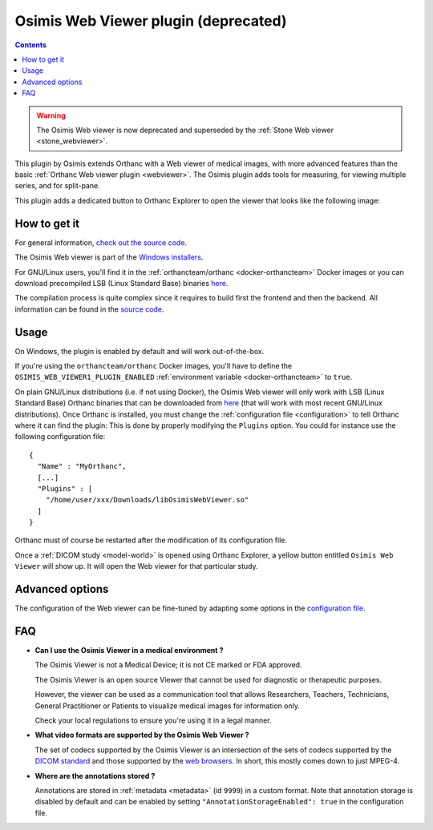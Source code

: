 .. _osimis_webviewer:


Osimis Web Viewer plugin (deprecated)
=====================================

.. contents::

.. warning::

   The Osimis Web viewer is now deprecated and superseded by the
   :ref:`Stone Web viewer <stone_webviewer>`.

This plugin by Osimis extends Orthanc with a Web viewer of medical
images, with more advanced features than the basic :ref:`Orthanc Web
viewer plugin <webviewer>`. The Osimis plugin adds tools for
measuring, for viewing multiple series, and for split-pane.

This plugin adds a dedicated button to Orthanc Explorer to open the
viewer that looks like the following image:

.. image:: ../images/osimis-web-viewer.png
           :align: center
           :width: 800





How to get it
-------------

For general information, `check out the source code
<https://github.com/orthanc-team/osimis-webviewer-deprecated>`__.

The Osimis Web viewer is part of the `Windows installers
<https://www.orthanc-server.com/download-windows.php>`__.

For GNU/Linux users, you'll find it in the :ref:`orthancteam/orthanc
<docker-orthancteam>` Docker images or you can download precompiled LSB
(Linux Standard Base) binaries `here
<https://orthanc.uclouvain.be/downloads/linux-standard-base/osimis-web-viewer/index.html>`__.

The compilation process is quite complex since it requires to build
first the frontend and then the backend. All information can be found
in the `source code
<https://github.com/orthanc-team/osimis-webviewer-deprecated>`__.


Usage
-----

.. highlight:: json

On Windows, the plugin is enabled by default and will work
out-of-the-box.

If you're using the ``orthancteam/orthanc`` Docker images, you'll have to
define the ``OSIMIS_WEB_VIEWER1_PLUGIN_ENABLED`` :ref:`environment variable <docker-orthancteam>`
to ``true``.

On plain GNU/Linux distributions (i.e. if not using Docker), the
Osimis Web viewer will only work with LSB (Linux Standard Base)
Orthanc binaries that can be downloaded from `here
<https://orthanc.uclouvain.be/downloads/linux-standard-base/osimis-web-viewer/1.4.3/index.html>`__ (that will work with most
recent GNU/Linux distributions). Once Orthanc is installed, you must
change the :ref:`configuration file <configuration>` to tell Orthanc
where it can find the plugin: This is done by properly modifying the
``Plugins`` option. You could for instance use the following
configuration file::

  {
    "Name" : "MyOrthanc",
    [...]
    "Plugins" : [
      "/home/user/xxx/Downloads/libOsimisWebViewer.so"
    ]
  }

.. highlight:: text

Orthanc must of course be restarted after the modification of its
configuration file. 

Once a :ref:`DICOM study <model-world>` is opened using Orthanc
Explorer, a yellow button entitled ``Osimis Web Viewer`` will show
up. It will open the Web viewer for that particular study.

Advanced options
----------------

.. highlight:: json

The configuration of the Web viewer can be fine-tuned by adapting some
options in the `configuration file
<https://github.com/orthanc-team/osimis-webviewer-deprecated/blob/dev/doc/default-configuration.json>`__.

FAQ
---

- **Can I use the Osimis Viewer in a medical environment ?**

  The Osimis Viewer is not a Medical Device; it is not CE marked or FDA approved.

  The Osimis Viewer is an open source Viewer that cannot be used for diagnostic or therapeutic purposes.

  However, the viewer can be used as a communication tool that allows Researchers, Teachers, Technicians, General Practitioner or Patients to visualize medical images for information only.

  Check your local regulations to ensure you're using it in a legal manner.


- **What video formats are supported by the Osimis Web Viewer ?**

  The set of codecs supported by the Osimis Viewer is an intersection
  of the sets of codecs supported by the `DICOM standard
  <http://dicom.nema.org/medical/dicom/current/output/chtml/part05/PS3.5.html>`__
  and those supported by the `web browsers
  <https://developer.mozilla.org/en-US/docs/Web/Media/Formats>`__.
  In short, this mostly comes down to just MPEG-4.
  
- **Where are the annotations stored ?**

  Annotations are stored in :ref:`metadata <metadata>` (id ``9999``)
  in a custom format.  Note that annotation storage is disabled by
  default and can be enabled by setting ``"AnnotationStorageEnabled":
  true`` in the configuration file.

